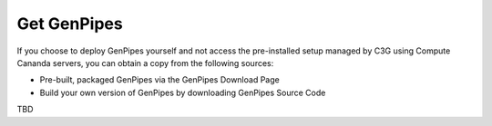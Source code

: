 .. _docs_get_gp:

Get GenPipes
------------

If you choose to deploy GenPipes yourself and not access the pre-installed setup managed by C3G using Compute Cananda servers, you can obtain a copy from the following sources:

* Pre-built, packaged GenPipes via the GenPipes Download Page
* Build your own version of GenPipes by downloading GenPipes Source Code

TBD
